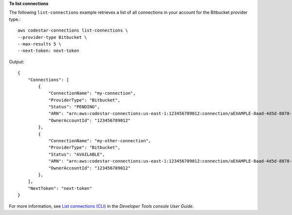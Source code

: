 **To list connections**

The following ``list-connections`` example retrieves a list of all connections in your account for the Bitbucket provider type.::

    aws codestar-connections list-connections \
    --provider-type Bitbucket \
    --max-results 5 \
    --next-token: next-token

Output::

    {
        "Connections": [
            {
                "ConnectionName": "my-connection",
                "ProviderType": "Bitbucket",
                "Status": "PENDING",
                "ARN": "arn:aws:codestar-connections:us-east-1:123456789012:connection/aEXAMPLE-8aad-4d5d-8878-dfcab0bc441f",
                "OwnerAccountId": "123456789012"
            },
            {
                "ConnectionName": "my-other-connection",
                "ProviderType": "Bitbucket",
                "Status": "AVAILABLE",
                "ARN": "arn:aws:codestar-connections:us-east-1:123456789012:connection/aEXAMPLE-8aad-4d5d-8878-dfcab0bc441f",
                "OwnerAccountId": "123456789012"
            },
        ],
        "NextToken": "next-token"
    }

For more information, see `List connections (CLI) <https://docs.aws.amazon.com/dtconsole/latest/userguide/connections-list.html#connections-list-cli>`__ in the *Developer Tools console User Guide*.